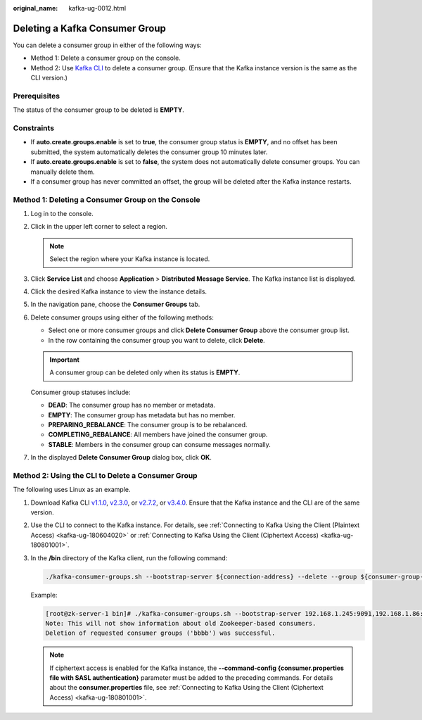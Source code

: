:original_name: kafka-ug-0012.html

.. _kafka-ug-0012:

Deleting a Kafka Consumer Group
===============================

You can delete a consumer group in either of the following ways:

-  Method 1: Delete a consumer group on the console.
-  Method 2: Use `Kafka CLI <https://cwiki.apache.org/confluence/display/KAFKA/Clients>`__ to delete a consumer group. (Ensure that the Kafka instance version is the same as the CLI version.)

Prerequisites
-------------

The status of the consumer group to be deleted is **EMPTY**.

Constraints
-----------

-  If **auto.create.groups.enable** is set to **true**, the consumer group status is **EMPTY**, and no offset has been submitted, the system automatically deletes the consumer group 10 minutes later.
-  If **auto.create.groups.enable** is set to **false**, the system does not automatically delete consumer groups. You can manually delete them.
-  If a consumer group has never committed an offset, the group will be deleted after the Kafka instance restarts.

Method 1: Deleting a Consumer Group on the Console
--------------------------------------------------

#. Log in to the console.

#. Click |image1| in the upper left corner to select a region.

   .. note::

      Select the region where your Kafka instance is located.

#. Click **Service List** and choose **Application** > **Distributed Message Service**. The Kafka instance list is displayed.

#. Click the desired Kafka instance to view the instance details.

#. In the navigation pane, choose the **Consumer Groups** tab.

#. Delete consumer groups using either of the following methods:

   -  Select one or more consumer groups and click **Delete Consumer Group** above the consumer group list.
   -  In the row containing the consumer group you want to delete, click **Delete**.

   .. important::

      A consumer group can be deleted only when its status is **EMPTY**.

   Consumer group statuses include:

   -  **DEAD**: The consumer group has no member or metadata.
   -  **EMPTY**: The consumer group has metadata but has no member.
   -  **PREPARING_REBALANCE**: The consumer group is to be rebalanced.
   -  **COMPLETING_REBALANCE**: All members have joined the consumer group.
   -  **STABLE**: Members in the consumer group can consume messages normally.

#. In the displayed **Delete Consumer Group** dialog box, click **OK**.

Method 2: Using the CLI to Delete a Consumer Group
--------------------------------------------------

The following uses Linux as an example.

#. Download Kafka CLI `v1.1.0 <https://archive.apache.org/dist/kafka/1.1.0/kafka_2.11-1.1.0.tgz>`__, `v2.3.0 <https://archive.apache.org/dist/kafka/2.3.0/kafka_2.11-2.3.0.tgz>`__, or `v2.7.2 <https://archive.apache.org/dist/kafka/2.7.2/kafka_2.12-2.7.2.tgz>`__, or `v3.4.0 <https://archive.apache.org/dist/kafka/3.4.0/kafka_2.12-3.4.0.tgz>`__. Ensure that the Kafka instance and the CLI are of the same version.

#. Use the CLI to connect to the Kafka instance. For details, see :ref:`Connecting to Kafka Using the Client (Plaintext Access) <kafka-ug-180604020>` or :ref:`Connecting to Kafka Using the Client (Ciphertext Access) <kafka-ug-180801001>`.

#. In the **/bin** directory of the Kafka client, run the following command:

   .. code-block::

      ./kafka-consumer-groups.sh --bootstrap-server ${connection-address} --delete --group ${consumer-group-name}

   Example:

   .. code-block:: console

      [root@zk-server-1 bin]# ./kafka-consumer-groups.sh --bootstrap-server 192.168.1.245:9091,192.168.1.86:9091,192.168.1.128:9091 --delete --group bbbb
      Note: This will not show information about old Zookeeper-based consumers.
      Deletion of requested consumer groups ('bbbb') was successful.

   .. note::

      If ciphertext access is enabled for the Kafka instance, the **--command-config {consumer.properties file with SASL authentication}** parameter must be added to the preceding commands. For details about the **consumer.properties** file, see :ref:`Connecting to Kafka Using the Client (Ciphertext Access) <kafka-ug-180801001>`.

.. |image1| image:: /_static/images/en-us_image_0143929918.png
